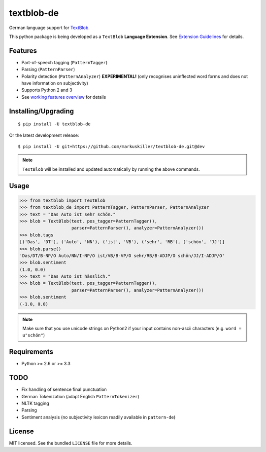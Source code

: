 ===========
textblob-de
===========

.. image:: https://badge.fury.io/py/textblob-de.png
    :target: http://badge.fury.io/py/textblob-de
    :alt: Latest version

.. image:: https://travis-ci.org/markuskiller/textblob-de.png
    :target: https://travis-ci.org/markuskiller/textblob-de
    :alt: Travis-CI

.. image:: https://pypip.in/d/textblob-de/badge.png
    :target: https://crate.io/packages/textblob-de/
    :alt: Number of PyPI downloads


German language support for `TextBlob <https://textblob.readthedocs.org/>`_.

This python package is being developed as a ``TextBlob`` **Language Extension**.
See `Extension Guidelines <https://textblob.readthedocs.org/en/dev/contributing.html>`_ for details.


Features
--------

* Part-of-speech tagging (``PatternTagger``)
* Parsing (``PatternParser``)
* Polarity detection (``PatternAnalyzer``) **EXPERIMENTAL!** (only recognises uninflected word forms and does not have information on subjectivity)
* Supports Python 2 and 3
* See `working features overview <http://langui.ch/nlp/python/textblob-de-dev/>`_ for details


Installing/Upgrading
--------------------
::

    $ pip install -U textblob-de
    
Or the latest development release::

    $ pip install -U git+https://github.com/markuskiller/textblob-de.git@dev


.. note::

   ``TextBlob`` will be installed and updated automatically by running the 
   above commands.


Usage
-----
.. code-block:: python

    >>> from textblob import TextBlob
    >>> from textblob_de import PatternTagger, PatternParser, PatternAnalyzer
    >>> text = "Das Auto ist sehr schön."
    >>> blob = TextBlob(text, pos_tagger=PatternTagger(),
                        parser=PatternParser(), analyzer=PatternAnalyzer())
    >>> blob.tags
    [('Das', 'DT'), ('Auto', 'NN'), ('ist', 'VB'), ('sehr', 'RB'), ('schön', 'JJ')]
    >>> blob.parse()
    'Das/DT/B-NP/O Auto/NN/I-NP/O ist/VB/B-VP/O sehr/RB/B-ADJP/O schön/JJ/I-ADJP/O'
    >>> blob.sentiment
    (1.0, 0.0)
    >>> text = "Das Auto ist hässlich."
    >>> blob = TextBlob(text, pos_tagger=PatternTagger(),
                        parser=PatternParser(), analyzer=PatternAnalyzer())     
    >>> blob.sentiment
    (-1.0, 0.0)


.. note::

    Make sure that you use unicode strings on Python2 if your input contains
    non-ascii characters (e.g. ``word = u"schön"``)


Requirements
------------

- Python >= 2.6 or >= 3.3

TODO
----

- Fix handling of sentence final punctuation
- German Tokenization (adapt English ``PatternTokenizer``)
- NLTK tagging
- Parsing
- Sentiment analysis (no subjectivity lexicon readily available in ``pattern-de``)


License
-------

MIT licensed. See the bundled ``LICENSE``  file for more details.
